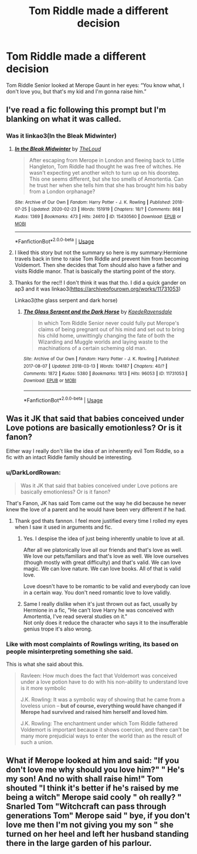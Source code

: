#+TITLE: Tom Riddle made a different decision

* Tom Riddle made a different decision
:PROPERTIES:
:Author: sachizero
:Score: 41
:DateUnix: 1589940150.0
:DateShort: 2020-May-20
:FlairText: Prompt
:END:
Tom Riddle Senior looked at Merope Gaunt in her eyes: “You know what, I don't love you, but that's my kid and I'm gonna raise him.”


** I've read a fic following this prompt but I'm blanking on what it was called.
:PROPERTIES:
:Author: bluuepigeon
:Score: 8
:DateUnix: 1589948033.0
:DateShort: 2020-May-20
:END:

*** Was it linkao3(In the Bleak Midwinter)
:PROPERTIES:
:Author: bgottfried91
:Score: 6
:DateUnix: 1589952240.0
:DateShort: 2020-May-20
:END:

**** [[https://archiveofourown.org/works/15430560][*/In the Bleak Midwinter/*]] by [[https://www.archiveofourown.org/users/TheLoud/pseuds/TheLoud][/TheLoud/]]

#+begin_quote
  After escaping from Merope in London and fleeing back to Little Hangleton, Tom Riddle had thought he was free of witches. He wasn't expecting yet another witch to turn up on his doorstep. This one seems different, but she too smells of Amortentia. Can he trust her when she tells him that she has brought him his baby from a London orphanage?
#+end_quote

^{/Site/:} ^{Archive} ^{of} ^{Our} ^{Own} ^{*|*} ^{/Fandom/:} ^{Harry} ^{Potter} ^{-} ^{J.} ^{K.} ^{Rowling} ^{*|*} ^{/Published/:} ^{2018-07-25} ^{*|*} ^{/Updated/:} ^{2020-02-23} ^{*|*} ^{/Words/:} ^{151919} ^{*|*} ^{/Chapters/:} ^{18/?} ^{*|*} ^{/Comments/:} ^{868} ^{*|*} ^{/Kudos/:} ^{1369} ^{*|*} ^{/Bookmarks/:} ^{473} ^{*|*} ^{/Hits/:} ^{24610} ^{*|*} ^{/ID/:} ^{15430560} ^{*|*} ^{/Download/:} ^{[[https://archiveofourown.org/downloads/15430560/In%20the%20Bleak%20Midwinter.epub?updated_at=1586540405][EPUB]]} ^{or} ^{[[https://archiveofourown.org/downloads/15430560/In%20the%20Bleak%20Midwinter.mobi?updated_at=1586540405][MOBI]]}

--------------

*FanfictionBot*^{2.0.0-beta} | [[https://github.com/tusing/reddit-ffn-bot/wiki/Usage][Usage]]
:PROPERTIES:
:Author: FanfictionBot
:Score: 4
:DateUnix: 1589952261.0
:DateShort: 2020-May-20
:END:


**** I liked this story but not the summary so here is my summary:Hermione travels back in time to raise Tom Riddle and prevent him from becoming Voldemort. Then she decides that Tom should also have a father and visits Riddle manor. That is basically the starting point of the story.
:PROPERTIES:
:Author: tilman64
:Score: 3
:DateUnix: 1589960304.0
:DateShort: 2020-May-20
:END:


**** Thanks for the rec!! I don't think it was that tho. I did a quick gander on ap3 and it was linkao3([[https://archiveofourown.org/works/11731053]])

Linkao3(the glass serpent and dark horse)
:PROPERTIES:
:Author: bluuepigeon
:Score: 3
:DateUnix: 1589961275.0
:DateShort: 2020-May-20
:END:

***** [[https://archiveofourown.org/works/11731053][*/The Glass Serpent and the Dark Horse/*]] by [[https://www.archiveofourown.org/users/KaedeRavensdale/pseuds/KaedeRavensdale][/KaedeRavensdale/]]

#+begin_quote
  In which Tom Riddle Senior never could fully put Merope's claims of being pregnant out of his mind and set out to bring his child home, unwittingly changing the fate of both the Wizarding and Muggle worlds and laying waste to the machinations of a certain scheming old man.
#+end_quote

^{/Site/:} ^{Archive} ^{of} ^{Our} ^{Own} ^{*|*} ^{/Fandom/:} ^{Harry} ^{Potter} ^{-} ^{J.} ^{K.} ^{Rowling} ^{*|*} ^{/Published/:} ^{2017-08-07} ^{*|*} ^{/Updated/:} ^{2018-03-13} ^{*|*} ^{/Words/:} ^{104187} ^{*|*} ^{/Chapters/:} ^{40/?} ^{*|*} ^{/Comments/:} ^{1872} ^{*|*} ^{/Kudos/:} ^{5380} ^{*|*} ^{/Bookmarks/:} ^{1813} ^{*|*} ^{/Hits/:} ^{96053} ^{*|*} ^{/ID/:} ^{11731053} ^{*|*} ^{/Download/:} ^{[[https://archiveofourown.org/downloads/11731053/The%20Glass%20Serpent%20and.epub?updated_at=1542694537][EPUB]]} ^{or} ^{[[https://archiveofourown.org/downloads/11731053/The%20Glass%20Serpent%20and.mobi?updated_at=1542694537][MOBI]]}

--------------

*FanfictionBot*^{2.0.0-beta} | [[https://github.com/tusing/reddit-ffn-bot/wiki/Usage][Usage]]
:PROPERTIES:
:Author: FanfictionBot
:Score: 2
:DateUnix: 1589961285.0
:DateShort: 2020-May-20
:END:


** Was it JK that said that babies conceived under Love potions are basically emotionless? Or is it fanon?

Either way I really don't like the idea of an inherently evil Tom Riddle, so a fic with an intact Riddle family should be interesting.
:PROPERTIES:
:Author: Pride-Prejudice-Cake
:Score: 15
:DateUnix: 1589949341.0
:DateShort: 2020-May-20
:END:

*** u/DarkLordRowan:
#+begin_quote
  Was it JK that said that babies conceived under Love potions are basically emotionless? Or is it fanon?
#+end_quote

That's Fanon, JK has said Tom came out the way he did because he never knew the love of a parent and he would have been very different if he had.
:PROPERTIES:
:Author: DarkLordRowan
:Score: 32
:DateUnix: 1589949522.0
:DateShort: 2020-May-20
:END:

**** Thank god thats fannon. I feel more justified every time I rolled my eyes when I saw it used in arguments and fic.
:PROPERTIES:
:Author: bluuepigeon
:Score: 12
:DateUnix: 1589961152.0
:DateShort: 2020-May-20
:END:

***** Yes. I despise the idea of just being inherently unable to love at all.

After all we platonically love all our friends and that's love as well. We love our pets/familiars and that's love as well. We love ourselves (though mostly with great difficulty) and that's valid. We can love magic. We can love nature. We can love books. All of that is valid love.

Love doesn't have to be romantic to be valid and everybody can love in a certain way. You don't need romantic love to love validly.
:PROPERTIES:
:Author: Tokimi-
:Score: 12
:DateUnix: 1589968333.0
:DateShort: 2020-May-20
:END:


***** Same I really dislike when it's just thrown out as fact, usually by Hermione in a fic, "He can't love Harry he was conceived with Amortentia, I've read several studies on it."\\
Not only does it reduce the character who says it to the insufferable genius trope it's also wrong.
:PROPERTIES:
:Author: DarkLordRowan
:Score: 3
:DateUnix: 1589988824.0
:DateShort: 2020-May-20
:END:


*** Like with most complaints of Rowlings writing, its based on people misinterpreting something she said.

This is what she said about this.

#+begin_quote
  Ravleen: How much does the fact that Voldemort was conceived under a love potion have to do with his non-ability to understand love is it more symbolic

  J.K. Rowling: It was a symbolic way of showing that he came from a loveless union -- *but of course, everything would have changed if Merope had survived and raised him herself and loved him*.

  J.K. Rowling: The enchantment under which Tom Riddle fathered Voldemort is important because it shows coercion, and there can't be many more prejudicial ways to enter the world than as the result of such a union.
#+end_quote
:PROPERTIES:
:Author: aAlouda
:Score: 12
:DateUnix: 1589973020.0
:DateShort: 2020-May-20
:END:


** What if Merope looked at him and said: "If you don't love me why should you love him?" " He's my son! And no with shall raise him!" Tom shouted "I think it's better if he's raised by me being a witch" Merope said cooly " oh really? " Snarled Tom "Witchcraft can pass through generations Tom" Merope said " bye, if you don't love me then I'm not giving you my son " she turned on her heel and left her husband standing there in the large garden of his parlour.
:PROPERTIES:
:Author: OpenOrganization8
:Score: 1
:DateUnix: 1589988802.0
:DateShort: 2020-May-20
:END:
